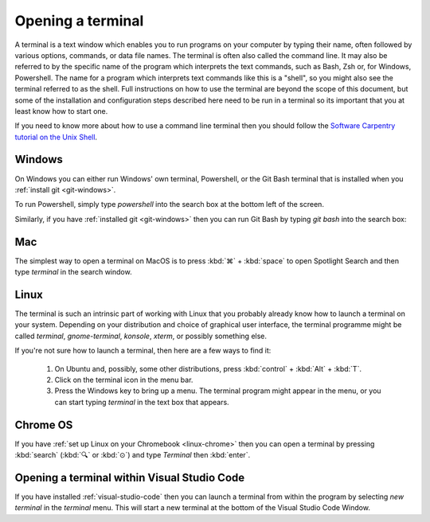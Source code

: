 .. _terminal:

Opening a terminal
==================

A terminal is a text window which enables you to run programs on your computer
by typing their name, often followed by various options, commands, or data file
names. The terminal is often also called the command line. It may also be
referred to by the specific name of the program which interprets the text
commands, such as Bash, Zsh or, for Windows, Powershell. The name for a program
which interprets text commands like this is a "shell", so you might also see the
terminal referred to as the shell. Full instructions on how to use the terminal
are beyond the scope of this document, but some of the installation and
configuration steps described here need to be run in a terminal so its important
that you at least know how to start one.

If you need to know more about how to use a command line terminal then you
should follow the `Software Carpentry tutorial on the Unix Shell <https://swcarpentry.github.io/shell-novice/>`_.

.. _terminal-windows:

Windows
-------

On Windows you can either run Windows' own terminal, Powershell, or the Git Bash
terminal that is installed when you :ref:`install git <git-windows>`.

To run Powershell, simply type `powershell` into the search box at the bottom
left of the screen.

.. image:: _static/powershell.png

Similarly, if you have :ref:`installed git <git-windows>` then you can run Git
Bash by typing `git bash` into the search box:

.. image:: _static/git-bash.png

.. _terminal-mac:

Mac
---

The simplest way to open a terminal on MacOS is to press :kbd:`⌘` + :kbd:`space` to open
Spotlight Search and then type `terminal` in the search window.

Linux
-----

The terminal is such an intrinsic part of working with Linux that you probably
already know how to launch a terminal on your system. Depending on your
distribution and choice of graphical user interface, the terminal programme
might be called `terminal`, `gnome-terminal`, `konsole`, `xterm`, or possibly
something else.

If you're not sure how to launch a terminal, then here are a few ways to find it:

    1. On Ubuntu and, possibly, some other distributions, press :kbd:`control` + :kbd:`Alt` + :kbd:`T`.
    2. Click on the terminal icon in the menu bar.
    3. Press the Windows key to bring up a menu. The terminal program might
       appear in the menu, or you can start typing `terminal` in the text box that
       appears.

Chrome OS
---------

If you have :ref:`set up Linux on your Chromebook <linux-chrome>` then you can
open a terminal by pressing :kbd:`search` (:kbd:`🔍` or :kbd:`⊙`) and type
`Terminal` then :kbd:`enter`.

Opening a terminal within Visual Studio Code
--------------------------------------------

If you have installed :ref:`visual-studio-code` then you can launch a terminal
from within the program by selecting `new terminal` in the `terminal` menu. This
will start a new terminal at the bottom of the Visual Studio Code Window.
